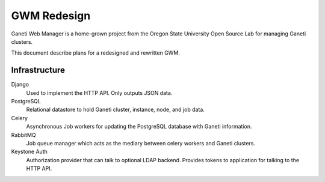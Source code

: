.. GWM Redesign documentation master file, created by
   sphinx-quickstart on Tue Oct  7 11:05:20 2014.
   You can adapt this file completely to your liking, but it should at least
   contain the root `toctree` directive.

GWM Redesign
============

Ganeti Web Manager is a home-grown project from the Oregon State
University Open Source Lab for managing Ganeti clusters.

This document describe plans for a redesigned and rewritten GWM.

Infrastructure
--------------

Django
    Used to implement the HTTP API. Only outputs JSON data.

PostgreSQL
    Relational datastore to hold Ganeti cluster, instance, node, and job data.

Celery
    Asynchronous Job workers for updating the PostgreSQL database with
    Ganeti information.

RabbitMQ
    Job queue manager which acts as the mediary between celery workers
    and Ganeti clusters.

Keystone Auth
    Authorization provider that can talk to optional LDAP backend.
    Provides tokens to application for talking to the HTTP API.

.. image:: _static/img/proposed_infra.png
    :scale: 200%
